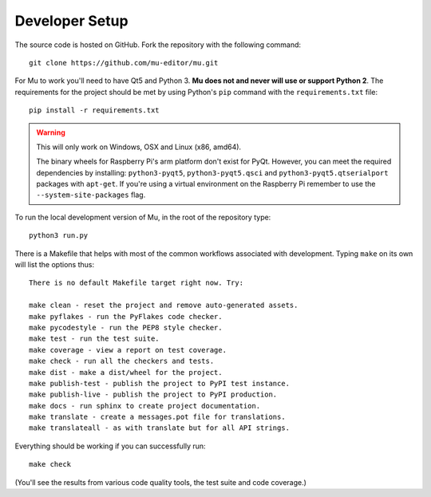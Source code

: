 Developer Setup
===============

.. Much of this information is also in the README.rst file at the top level.
   If you are updating one, remember to update the other.

The source code is hosted on GitHub. Fork the repository with the following
command::

  git clone https://github.com/mu-editor/mu.git

For Mu to work you'll need to have Qt5 and Python 3. **Mu does not and never
will use or support Python 2**. The requirements for the project should be met
by using Python's ``pip`` command with the ``requirements.txt`` file::

    pip install -r requirements.txt

.. warning:: This will only work on Windows, OSX and Linux (x86, amd64).
  
    The binary wheels for Raspberry Pi's arm platform don't exist for PyQt.
    However, you can meet the required dependencies by installing:
    ``python3-pyqt5``, ``python3-pyqt5.qsci`` and
    ``python3-pyqt5.qtserialport`` packages with ``apt-get``. If you're using
    a virtual environment on the Raspberry Pi remember to use the
    ``--system-site-packages`` flag.

To run the local development version of Mu, in the root of the repository
type::

  python3 run.py

There is a Makefile that helps with most of the common workflows associated
with development. Typing ``make`` on its own will list the options thus::

  There is no default Makefile target right now. Try:

  make clean - reset the project and remove auto-generated assets.
  make pyflakes - run the PyFlakes code checker.
  make pycodestyle - run the PEP8 style checker.
  make test - run the test suite.
  make coverage - view a report on test coverage.
  make check - run all the checkers and tests.
  make dist - make a dist/wheel for the project.
  make publish-test - publish the project to PyPI test instance.
  make publish-live - publish the project to PyPI production.
  make docs - run sphinx to create project documentation.
  make translate - create a messages.pot file for translations.
  make translateall - as with translate but for all API strings.

Everything should be working if you can successfully run::

  make check

(You'll see the results from various code quality tools, the test suite and
code coverage.)
